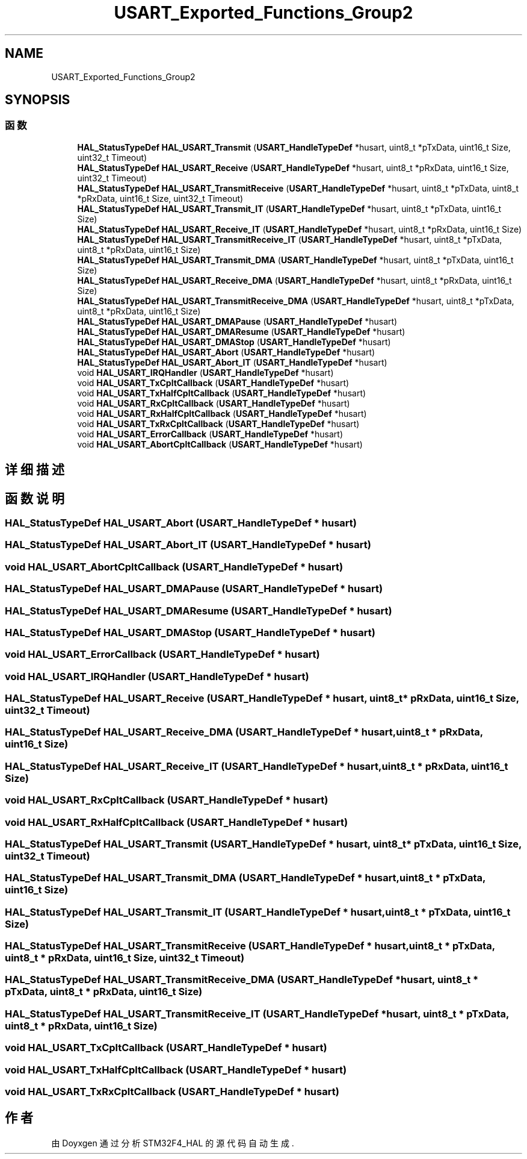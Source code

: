 .TH "USART_Exported_Functions_Group2" 3 "2020年 八月 7日 星期五" "Version 1.24.0" "STM32F4_HAL" \" -*- nroff -*-
.ad l
.nh
.SH NAME
USART_Exported_Functions_Group2
.SH SYNOPSIS
.br
.PP
.SS "函数"

.in +1c
.ti -1c
.RI "\fBHAL_StatusTypeDef\fP \fBHAL_USART_Transmit\fP (\fBUSART_HandleTypeDef\fP *husart, uint8_t *pTxData, uint16_t Size, uint32_t Timeout)"
.br
.ti -1c
.RI "\fBHAL_StatusTypeDef\fP \fBHAL_USART_Receive\fP (\fBUSART_HandleTypeDef\fP *husart, uint8_t *pRxData, uint16_t Size, uint32_t Timeout)"
.br
.ti -1c
.RI "\fBHAL_StatusTypeDef\fP \fBHAL_USART_TransmitReceive\fP (\fBUSART_HandleTypeDef\fP *husart, uint8_t *pTxData, uint8_t *pRxData, uint16_t Size, uint32_t Timeout)"
.br
.ti -1c
.RI "\fBHAL_StatusTypeDef\fP \fBHAL_USART_Transmit_IT\fP (\fBUSART_HandleTypeDef\fP *husart, uint8_t *pTxData, uint16_t Size)"
.br
.ti -1c
.RI "\fBHAL_StatusTypeDef\fP \fBHAL_USART_Receive_IT\fP (\fBUSART_HandleTypeDef\fP *husart, uint8_t *pRxData, uint16_t Size)"
.br
.ti -1c
.RI "\fBHAL_StatusTypeDef\fP \fBHAL_USART_TransmitReceive_IT\fP (\fBUSART_HandleTypeDef\fP *husart, uint8_t *pTxData, uint8_t *pRxData, uint16_t Size)"
.br
.ti -1c
.RI "\fBHAL_StatusTypeDef\fP \fBHAL_USART_Transmit_DMA\fP (\fBUSART_HandleTypeDef\fP *husart, uint8_t *pTxData, uint16_t Size)"
.br
.ti -1c
.RI "\fBHAL_StatusTypeDef\fP \fBHAL_USART_Receive_DMA\fP (\fBUSART_HandleTypeDef\fP *husart, uint8_t *pRxData, uint16_t Size)"
.br
.ti -1c
.RI "\fBHAL_StatusTypeDef\fP \fBHAL_USART_TransmitReceive_DMA\fP (\fBUSART_HandleTypeDef\fP *husart, uint8_t *pTxData, uint8_t *pRxData, uint16_t Size)"
.br
.ti -1c
.RI "\fBHAL_StatusTypeDef\fP \fBHAL_USART_DMAPause\fP (\fBUSART_HandleTypeDef\fP *husart)"
.br
.ti -1c
.RI "\fBHAL_StatusTypeDef\fP \fBHAL_USART_DMAResume\fP (\fBUSART_HandleTypeDef\fP *husart)"
.br
.ti -1c
.RI "\fBHAL_StatusTypeDef\fP \fBHAL_USART_DMAStop\fP (\fBUSART_HandleTypeDef\fP *husart)"
.br
.ti -1c
.RI "\fBHAL_StatusTypeDef\fP \fBHAL_USART_Abort\fP (\fBUSART_HandleTypeDef\fP *husart)"
.br
.ti -1c
.RI "\fBHAL_StatusTypeDef\fP \fBHAL_USART_Abort_IT\fP (\fBUSART_HandleTypeDef\fP *husart)"
.br
.ti -1c
.RI "void \fBHAL_USART_IRQHandler\fP (\fBUSART_HandleTypeDef\fP *husart)"
.br
.ti -1c
.RI "void \fBHAL_USART_TxCpltCallback\fP (\fBUSART_HandleTypeDef\fP *husart)"
.br
.ti -1c
.RI "void \fBHAL_USART_TxHalfCpltCallback\fP (\fBUSART_HandleTypeDef\fP *husart)"
.br
.ti -1c
.RI "void \fBHAL_USART_RxCpltCallback\fP (\fBUSART_HandleTypeDef\fP *husart)"
.br
.ti -1c
.RI "void \fBHAL_USART_RxHalfCpltCallback\fP (\fBUSART_HandleTypeDef\fP *husart)"
.br
.ti -1c
.RI "void \fBHAL_USART_TxRxCpltCallback\fP (\fBUSART_HandleTypeDef\fP *husart)"
.br
.ti -1c
.RI "void \fBHAL_USART_ErrorCallback\fP (\fBUSART_HandleTypeDef\fP *husart)"
.br
.ti -1c
.RI "void \fBHAL_USART_AbortCpltCallback\fP (\fBUSART_HandleTypeDef\fP *husart)"
.br
.in -1c
.SH "详细描述"
.PP 

.SH "函数说明"
.PP 
.SS "\fBHAL_StatusTypeDef\fP HAL_USART_Abort (\fBUSART_HandleTypeDef\fP * husart)"

.SS "\fBHAL_StatusTypeDef\fP HAL_USART_Abort_IT (\fBUSART_HandleTypeDef\fP * husart)"

.SS "void HAL_USART_AbortCpltCallback (\fBUSART_HandleTypeDef\fP * husart)"

.SS "\fBHAL_StatusTypeDef\fP HAL_USART_DMAPause (\fBUSART_HandleTypeDef\fP * husart)"

.SS "\fBHAL_StatusTypeDef\fP HAL_USART_DMAResume (\fBUSART_HandleTypeDef\fP * husart)"

.SS "\fBHAL_StatusTypeDef\fP HAL_USART_DMAStop (\fBUSART_HandleTypeDef\fP * husart)"

.SS "void HAL_USART_ErrorCallback (\fBUSART_HandleTypeDef\fP * husart)"

.SS "void HAL_USART_IRQHandler (\fBUSART_HandleTypeDef\fP * husart)"

.SS "\fBHAL_StatusTypeDef\fP HAL_USART_Receive (\fBUSART_HandleTypeDef\fP * husart, uint8_t * pRxData, uint16_t Size, uint32_t Timeout)"

.SS "\fBHAL_StatusTypeDef\fP HAL_USART_Receive_DMA (\fBUSART_HandleTypeDef\fP * husart, uint8_t * pRxData, uint16_t Size)"

.SS "\fBHAL_StatusTypeDef\fP HAL_USART_Receive_IT (\fBUSART_HandleTypeDef\fP * husart, uint8_t * pRxData, uint16_t Size)"

.SS "void HAL_USART_RxCpltCallback (\fBUSART_HandleTypeDef\fP * husart)"

.SS "void HAL_USART_RxHalfCpltCallback (\fBUSART_HandleTypeDef\fP * husart)"

.SS "\fBHAL_StatusTypeDef\fP HAL_USART_Transmit (\fBUSART_HandleTypeDef\fP * husart, uint8_t * pTxData, uint16_t Size, uint32_t Timeout)"

.SS "\fBHAL_StatusTypeDef\fP HAL_USART_Transmit_DMA (\fBUSART_HandleTypeDef\fP * husart, uint8_t * pTxData, uint16_t Size)"

.SS "\fBHAL_StatusTypeDef\fP HAL_USART_Transmit_IT (\fBUSART_HandleTypeDef\fP * husart, uint8_t * pTxData, uint16_t Size)"

.SS "\fBHAL_StatusTypeDef\fP HAL_USART_TransmitReceive (\fBUSART_HandleTypeDef\fP * husart, uint8_t * pTxData, uint8_t * pRxData, uint16_t Size, uint32_t Timeout)"

.SS "\fBHAL_StatusTypeDef\fP HAL_USART_TransmitReceive_DMA (\fBUSART_HandleTypeDef\fP * husart, uint8_t * pTxData, uint8_t * pRxData, uint16_t Size)"

.SS "\fBHAL_StatusTypeDef\fP HAL_USART_TransmitReceive_IT (\fBUSART_HandleTypeDef\fP * husart, uint8_t * pTxData, uint8_t * pRxData, uint16_t Size)"

.SS "void HAL_USART_TxCpltCallback (\fBUSART_HandleTypeDef\fP * husart)"

.SS "void HAL_USART_TxHalfCpltCallback (\fBUSART_HandleTypeDef\fP * husart)"

.SS "void HAL_USART_TxRxCpltCallback (\fBUSART_HandleTypeDef\fP * husart)"

.SH "作者"
.PP 
由 Doyxgen 通过分析 STM32F4_HAL 的 源代码自动生成\&.
